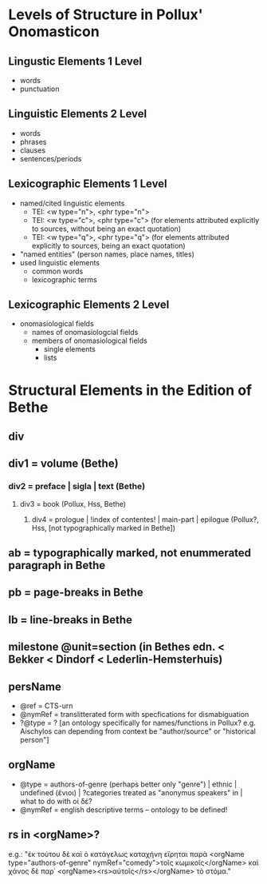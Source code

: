 * Levels of Structure in Pollux' Onomasticon 
** Lingustic Elements 1 Level
- words
- punctuation
** Linguistic Elements 2 Level
- words
- phrases
- clauses
- sentences/periods
** Lexicographic Elements 1 Level
- named/cited linguistic elements
  - TEI: <w type="n">, <phr type="n">
  - TEI: <w type="c">, <phr type="c"> (for elements attributed explicitly to
    sources, without being an exact quotation)
  - TEI: <w type="q">, <phr type="q"> (for elements attributed explicitly to
    sources, being an exact quotation)
- "named entities" (person names, place names, titles)
- used linguistic elements
  - common words
  - lexicographic terms
** Lexicographic Elements 2 Level
- onomasiological fields
  - names of onomasiologcial fields
  - members of onomasiological fields
    - single elements
    - lists
* Structural Elements in the Edition of Bethe
** div
** div1 = volume (Bethe)
*** div2 = preface | sigla | text (Bethe)
**** div3 = book (Pollux, Hss, Bethe)
***** div4 = prologue | !index of contentes! | main-part | epilogue (Pollux?, Hss, [not typographically marked in Bethe])
** ab = typographically marked, not enummerated paragraph in Bethe
** pb = page-breaks in Bethe
** lb = line-breaks in Bethe
** milestone @unit=section (in Bethes edn. < Bekker < Dindorf < Lederlin-Hemsterhuis)
** persName
+ @ref = CTS-urn
+ @nymRef = translitterated form with specfications for dismabiguation
+ ?@type = ? [an ontology specifically for names/functions in Pollux?
  e.g. Aischylos can depending from context be "author/source" or
  "historical person"]
** orgName
+ @type = authors-of-genre (perhaps better only "genre") | ethnic |
  undefined (ἔνιοι) | ?categories treated as "anonymus speakers" in
  \cite{matthaios_pollux_2013} | what to do with οἱ δέ?
+ @nymRef = english descriptive terms -- ontology to be defined!
** rs in <orgName>?
e.g.: "ἐκ τούτου δὲ καὶ ὁ κατάγελως καταχήνη εἴρηται παρὰ <orgName
type="authors-of-genre" nymRef="comedy">τοῖς κωμικοῖς</orgName> καὶ
χάνος δὲ παρ᾽ <orgName><rs>αὐτοῖς</rs></orgName> τὸ στόμα."
